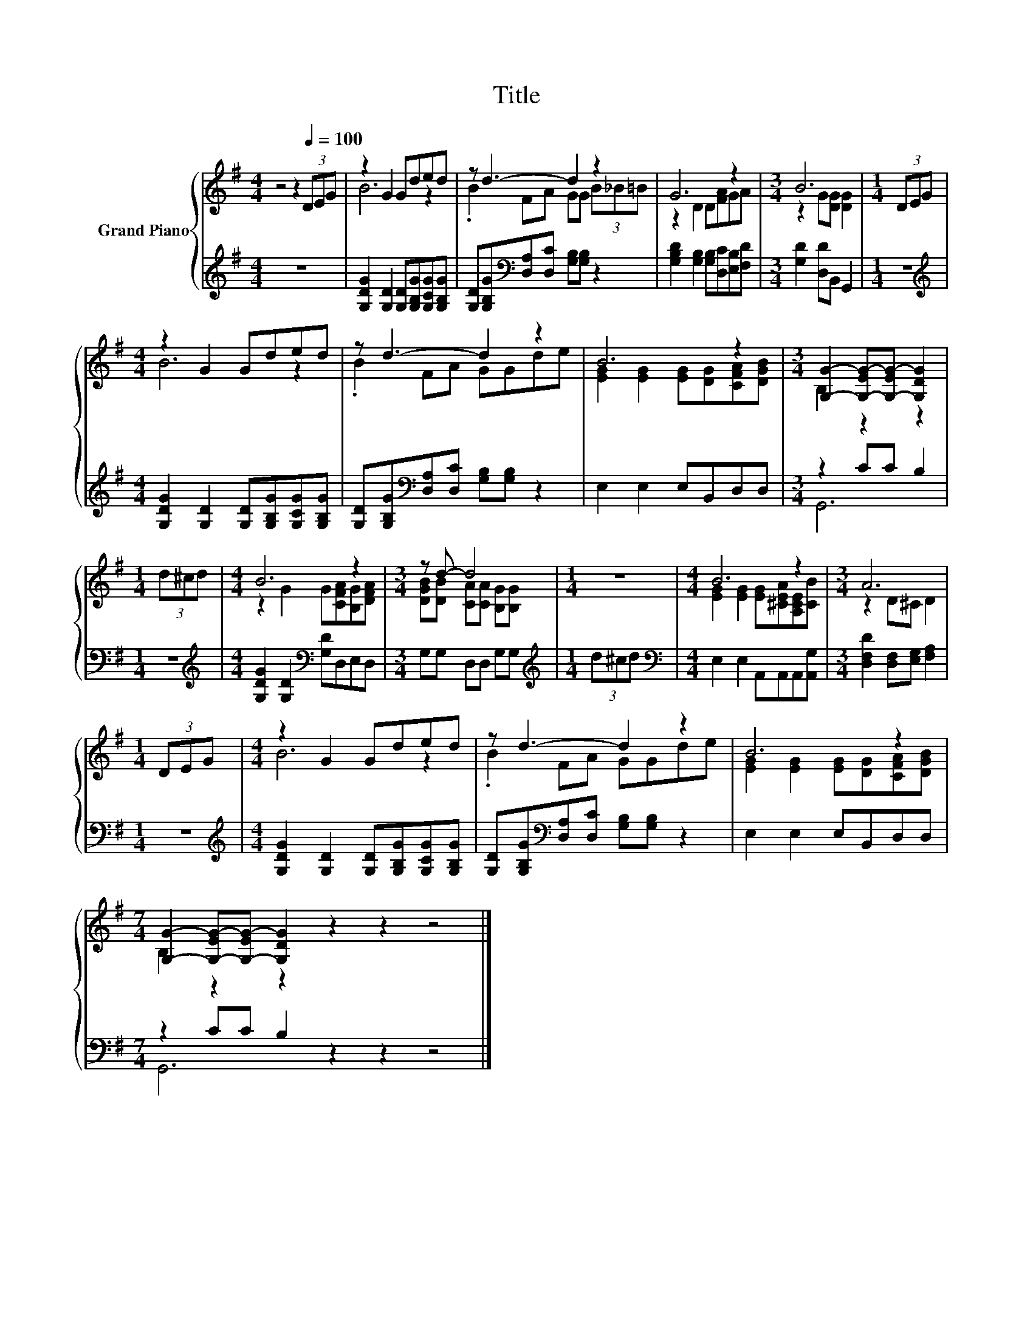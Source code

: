 X:1
T:Title
%%score { ( 1 3 ) | ( 2 4 ) }
L:1/8
M:4/4
K:G
V:1 treble nm="Grand Piano"
V:3 treble 
V:2 treble 
V:4 treble 
V:1
 z4 z2[Q:1/4=100] (3DEG | z2 G2 Gded | z d3- d2 z2 | G6 z2 |[M:3/4] B6 |[M:1/4] (3DEG | %6
[M:4/4] z2 G2 Gded | z d3- d2 z2 | B6 z2 |[M:3/4] [G,G]2- [G,-EG-][G,-EG-] [G,DG]2 | %10
[M:1/4] (3d^cd |[M:4/4] B6 z2 |[M:3/4] z d- d4 |[M:1/4] z2 |[M:4/4] B6 z2 |[M:3/4] A6 | %16
[M:1/4] (3DEG |[M:4/4] z2 G2 Gded | z d3- d2 z2 | B6 z2 | %20
[M:7/4] [G,G]2- [G,-EG-][G,-EG-] [G,DG]2 z2 z2 z4 |] %21
V:2
 z8 | [G,DG]2 [G,D]2 [G,D][G,B,G][G,CG][G,B,G] | [G,D][G,B,G][K:bass][D,A,][D,C] [G,B,][G,B,] z2 | %3
 [G,B,D]2 [G,B,]2 [G,B,][D,C][E,B,][F,D] |[M:3/4] [G,D]2 [D,D]B,, G,,2 |[M:1/4] z2 | %6
[M:4/4][K:treble] [G,DG]2 [G,D]2 [G,D][G,B,G][G,CG][G,B,G] | %7
 [G,D][G,B,G][K:bass][D,A,][D,C] [G,B,][G,B,] z2 | E,2 E,2 E,B,,D,D, |[M:3/4] z2 CC B,2 | %10
[M:1/4] z2 |[M:4/4][K:treble] [G,DG]2 [G,D]2[K:bass] [G,D]D,E,D, |[M:3/4] G,G, D,D, G,G, | %13
[M:1/4][K:treble] (3d^cd |[M:4/4][K:bass] E,2 E,2 A,,A,,A,,[A,,G,] | %15
[M:3/4] [D,F,D]2 [D,F,][E,G,] [F,A,]2 |[M:1/4] z2 | %17
[M:4/4][K:treble] [G,DG]2 [G,D]2 [G,D][G,B,G][G,CG][G,B,G] | %18
 [G,D][G,B,G][K:bass][D,A,][D,C] [G,B,][G,B,] z2 | E,2 E,2 E,B,,D,D, |[M:7/4] z2 CC B,2 z2 z2 z4 |] %21
V:3
 x8 | B6 z2 | .B2 FA GG (3B_B=B | z2 D2 D[FA]GA |[M:3/4] z2 G[DG] [DG]2 |[M:1/4] x2 | %6
[M:4/4] B6 z2 | .B2 FA GGde | [EG]2 [EG]2 [EG][DG][CFA][DGB] |[M:3/4] B,2 z2 z2 |[M:1/4] x2 | %11
[M:4/4] z2 G2 G[CFA][B,G][DFA] |[M:3/4] [DGB][DB] [CA][CA] [B,G][B,G] |[M:1/4] x2 | %14
[M:4/4] [EG]2 [EG]2 [EG][^CEA][A,CE][CB] |[M:3/4] z2 D^C D2 |[M:1/4] x2 |[M:4/4] B6 z2 | %18
 .B2 FA GGde | [EG]2 [EG]2 [EG][DG][CFA][DGB] |[M:7/4] B,2 z2 z2 z2 z2 z4 |] %21
V:4
 x8 | x8 | x2[K:bass] x6 | x8 |[M:3/4] x6 |[M:1/4] x2 |[M:4/4][K:treble] x8 | x2[K:bass] x6 | x8 | %9
[M:3/4] G,,6 |[M:1/4] x2 |[M:4/4][K:treble] x4[K:bass] x4 |[M:3/4] x6 |[M:1/4][K:treble] x2 | %14
[M:4/4][K:bass] x8 |[M:3/4] x6 |[M:1/4] x2 |[M:4/4][K:treble] x8 | x2[K:bass] x6 | x8 | %20
[M:7/4] G,,6 z2 z2 z4 |] %21

